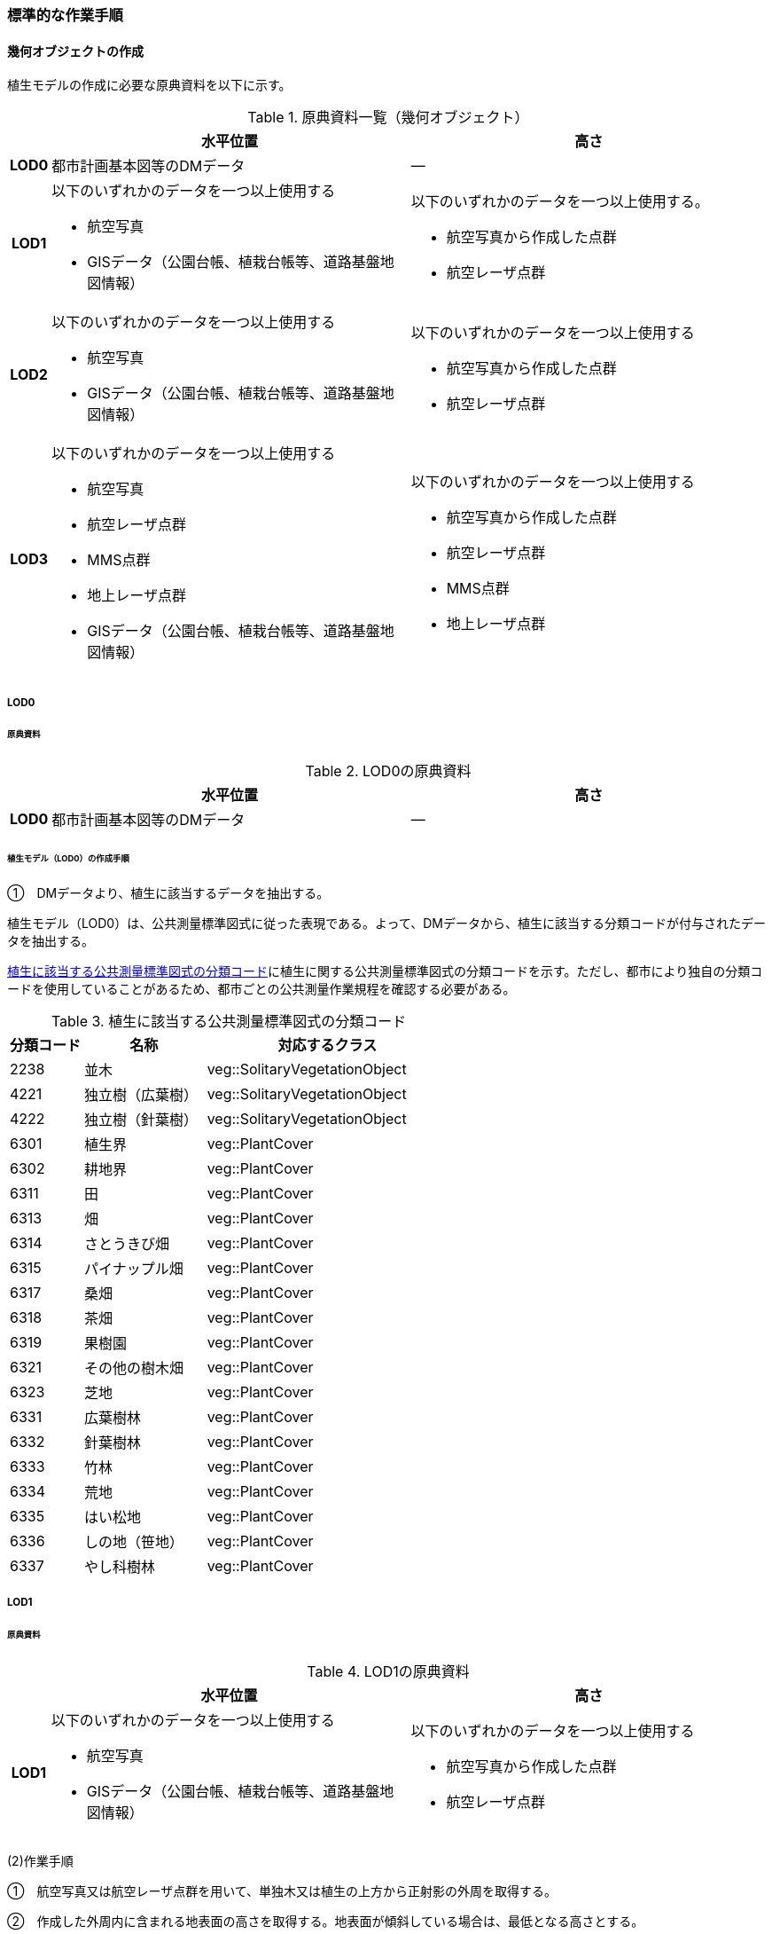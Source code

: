 [[tocR_03]]
=== 標準的な作業手順


==== 幾何オブジェクトの作成

植生モデルの作成に必要な原典資料を以下に示す。

[[tab-R-3]]
[cols="1a,9a,9a"]
.原典資料一覧（幾何オブジェクト）
|===
h| h| 水平位置 h| 高さ
h| LOD0 | 都市計画基本図等のDMデータ | ―
h| LOD1
| 以下のいずれかのデータを一つ以上使用する

* 航空写真

* GISデータ（公園台帳、植栽台帳等、道路基盤地図情報）
| 以下のいずれかのデータを一つ以上使用する。

* 航空写真から作成した点群
* 航空レーザ点群

h| LOD2 | 以下のいずれかのデータを一つ以上使用する

* 航空写真

* GISデータ（公園台帳、植栽台帳等、道路基盤地図情報）
| 以下のいずれかのデータを一つ以上使用する

* 航空写真から作成した点群

* 航空レーザ点群
h| LOD3 | 以下のいずれかのデータを一つ以上使用する

* 航空写真

* 航空レーザ点群

* MMS点群

* 地上レーザ点群

* GISデータ（公園台帳、植栽台帳等、道路基盤地図情報）
| 以下のいずれかのデータを一つ以上使用する

* 航空写真から作成した点群

* 航空レーザ点群

* MMS点群

* 地上レーザ点群

|===

===== LOD0

====== 原典資料

[[tab-R-4]]
[cols="1a,9a,9a"]
.LOD0の原典資料
|===
h| h| 水平位置 h| 高さ
h| LOD0 | 都市計画基本図等のDMデータ | ―

|===

====== 植生モデル（LOD0）の作成手順

①　DMデータより、植生に該当するデータを抽出する。

植生モデル（LOD0）は、公共測量標準図式に従った表現である。よって、DMデータから、植生に該当する分類コードが付与されたデータを抽出する。

<<tab-R-5>>に植生に関する公共測量標準図式の分類コードを示す。ただし、都市により独自の分類コードを使用していることがあるため、都市ごとの公共測量作業規程を確認する必要がある。

[[tab-R-5]]
[cols="3a,5a,10a"]
.植生に該当する公共測量標準図式の分類コード
|===
h| 分類コード h| 名称 h| 対応するクラス
| 2238 | 並木 | veg::SolitaryVegetationObject
| 4221 | 独立樹（広葉樹） | veg::SolitaryVegetationObject
| 4222 | 独立樹（針葉樹） | veg::SolitaryVegetationObject
| 6301 | 植生界 | veg::PlantCover
| 6302 | 耕地界 | veg::PlantCover
| 6311 | 田 | veg::PlantCover
| 6313 | 畑 | veg::PlantCover
| 6314 | さとうきび畑 | veg::PlantCover
| 6315 | パイナップル畑 | veg::PlantCover
| 6317 | 桑畑 | veg::PlantCover
| 6318 | 茶畑 | veg::PlantCover
| 6319 | 果樹園 | veg::PlantCover
| 6321 | その他の樹木畑 | veg::PlantCover
| 6323 | 芝地 | veg::PlantCover
| 6331 | 広葉樹林 | veg::PlantCover
| 6332 | 針葉樹林 | veg::PlantCover
| 6333 | 竹林 | veg::PlantCover
| 6334 | 荒地 | veg::PlantCover
| 6335 | はい松地 | veg::PlantCover
| 6336 | しの地（笹地） | veg::PlantCover
| 6337 | やし科樹林 | veg::PlantCover

|===

===== LOD1

====== 原典資料

[[tab-R-6]]
[cols="1a,9a,9a"]
.LOD1の原典資料
|===
h| h| 水平位置 h| 高さ
h| LOD1 | 以下のいずれかのデータを一つ以上使用する

* 航空写真

* GISデータ（公園台帳、植栽台帳等、道路基盤地図情報）
| 以下のいずれかのデータを一つ以上使用する

* 航空写真から作成した点群

* 航空レーザ点群

|===

(2)作業手順

①　航空写真又は航空レーザ点群を用いて、単独木又は植生の上方から正射影の外周を取得する。

②　作成した外周内に含まれる地表面の高さを取得する。地表面が傾斜している場合は、最低となる高さとする。

③　航空写真から作成した点群又は航空レーザ点群から高さを取得し、その値で①で取得した面を地表面から上向きに押し出した立体とする。押し出す高さは、単独木の場合は最高高さとする。植被の場合は①で作成した外周内の中央値となる高さとする。

[requirement]
.GISデータの使用について
====
[%metadata]
identifier:: /att/veg/1
subject:: 3D都市モデル
class:: 留意事項
[statement]
--
植栽台帳、街路樹台帳、道路現況施設台帳（植栽）、公園台帳などの各種台帳の付属図面がGISデータとして整備されている場合がある。これらのGISデータには単独木の樹冠の広がりや植被の範囲が含まれるため、LOD1の立体を押し出す底面として利用できる。

ただし、GISデータの利用にあたっては、品質等を含むGISデータの仕様を確認し、利用可否を判断する必要がある。

植生（単独木）モデル（LOD1）の作成例を<<fig-R-1>>に示す。

[[fig-R-1]]
.植生（単独木）モデル（LOD1）の作成例
image::images/496.webp.png[]

植生（単独木）モデル（LOD1）の作成例を<<fig-R-2>>に示す。

[[fig-R-2]]
.植生（植被）モデル（LOD1）の作成例
image::images/497.webp.png[]
--
====

===== LOD2

====== 原典資料

[[tab-R-7]]
[cols="1a,9a,9a"]
.LOD2の原典資料
|===
h| h| 水平位置 h| 高さ
h| LOD2 | 以下のいずれかのデータを一つ以上使用する

* 航空写真

* GISデータ（公園台帳、植栽台帳等、道路基盤地図情報）
| 以下のいずれかのデータを一つ以上使用する

* 航空写真から作成した点群

* 航空レーザ点群

|===

====== 作業手順（単独木）

①　航空写真から作成した点群又は航空レーザ点群から、植生モデル（LOD1）を使用して、単独木の樹冠の形状を表す点群を特定する。

②　樹冠の形状にもっとも近い立体（楕円体、球体、円錐、三角錐、直方体、円筒）を選定し、樹冠の形状が包含されるように、大きさ及び高さを調整する。

③　樹冠の大きさ及び高さより、樹幹の形状を示す円筒を作成する。

④　樹冠及び樹幹を表す立体を結合し、一つの立体とする。

植生（単独木）モデル（LOD2）の作成例を<<fig-R-3>>に示す。

[[fig-R-3]]
.植生（単独木）モデル（LOD2）の作成例
image::images/498.webp.png[]

====== 作業手順（植被）

①　航空写真から作成した点群又は航空レーザ点群から、植生モデル（LOD1）の上方からの正射影の外周を使用して、植被の範囲の点群を特定する。

②　特定した範囲内の点群を使用し、TINモデルを作成する。このとき、TINの外縁は植生モデル（LOD1）の底面とする。ただし、植被の表層の比高が3m未満の場合（植込等）は、底面を最高高さまで上向きに押し出した立体とする。

* TINを作成する点群の密度は、航空写真から作成した点群の場合は16点/m2、航空レーザ点群の場合は1点/m2以上とする。

* 点群の格子間隔は、5ｍを推奨とする。ただし、取得対象とする植被が小さい場合は、点の分布を確認し、表層の形状を再現するのに必要な点が存在するか確認する。表層を再現するのに必要な点が存在しない場合、表層の形状を再現できる格子間隔を採用する。

* 作成したTINの形状が、水平及び高さの誤差の標準偏差に収まるようにする。

植生（植被）モデル（LOD2）の作成例を<<fig-R-4>>及び<<fig-R-5>>に示す。

[[fig-R-4]]
.植生（植被）モデル（LOD2）の作成例
image::images/499.webp.png[]

[[fig-R-5]]
.植生（植被）モデル（LOD2）の作成例（植込）
image::images/500.webp.png[]

===== LOD3

====== 原典資料

[[tab-R-8]]
[cols="1a,9a,9a"]
.LOD3の原典資料
|===
h| h| 水平位置 h| 高さ
h| LOD3 | 以下のいずれかのデータを一つ以上使用する

* 航空写真

* 航空レーザ点群

* MMS点群

* 地上レーザ点群

* GISデータ（公園台帳、植栽台帳等、道路基盤地図情報）
| 以下のいずれかのデータを一つ以上使用する

* 航空写真から作成した点群

* 航空レーザ点群

* MMS点群

* 地上レーザ点群

|===

====== 作業手順（単独木）

①　航空写真から作成した点群、航空レーザ点群、MMS点群又は地上レーザ点群及び植生モデル（LOD1）を使用して、単独木の範囲を示す点群を特定する。

②　一定高さごとに樹冠及び樹幹の横断面を作成し、各横断面の頂点を結び外形を構成する。

植生（単独木）モデル（LOD3）の作成例を<<fig-R-6>>に示す。

[[fig-R-6]]
.植生（単独木）モデル（LOD3）の作成例
image::images/501.webp.png[]

====== 作業手順（植被）

①　航空写真から作成した点群又は航空レーザ点群及び植生モデル（LOD1）の上方からの正射影の外周を使用して、植被の範囲の点群を特定する。

②　特定した範囲内の点群を使用し、TINモデルを作成する。このとき、TINの外縁は植生モデル（LOD1）の底面とする。ただし、植被の表層の比高が1m未満の場合（植込等）は、底面を最高高さまで上向きに押し出した立体とする。

* TINを作成する点群の密度は、航空写真から作成した点群の場合は16点/m2、航空レーザ点群の場合は1点/m2以上とする。

* 点群の格子間隔は5ｍを推奨とする。ただし、取得対象とする植被が小さい場合は、点の分布を確認し、表層の形状を再現するのに必要な点が存在するか確認する。表層を再現するのに必要な点が存在しない場合、表層の形状を再現できる格子間隔を採用する。

* 作成したTINの形状が、水平及び高さの誤差の標準偏差に収まるようにする。


[requirement]
.単独木の植生モデル（LOD3）における航空写真及び航空レーザ点群の使用について
====
[%metadata]
identifier:: /att/veg/2
subject:: 3D都市モデル
class:: 留意事項
[statement]
--
航空写真や航空レーザ点群では、単独木の樹冠を取得することはできるが、その下部の形状を必ずしも取得できない。航空写真や航空レーザ点群から下部の形状を取得できない場合は、MMS点群や地上レーザ点群を使用する必要がある。

[.source]
<<plateau_tr_03>>

植生（植被）モデル（LOD3）の作成例を<<fig-r-7>>に示す。

[[fig-r-7]]
.植生（植被）モデル（LOD3）の作成例
image::images/502.webp.png[]
--
====
